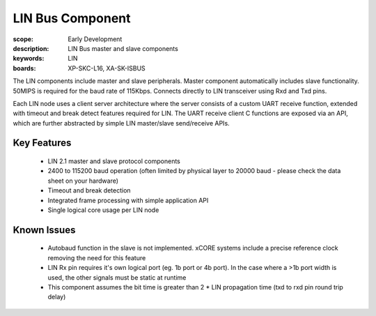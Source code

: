 LIN Bus Component
=================

:scope: Early Development
:description: LIN Bus master and slave components
:keywords: LIN
:boards: XP-SKC-L16, XA-SK-ISBUS 

The LIN components include master and slave peripherals. Master component automatically includes slave functionality. 50MIPS is required for the baud rate of 115Kbps. Connects directly to LIN transceiver using Rxd and Txd pins.

Each LIN node uses a client server architecture where the server consists of a custom UART receive function, extended with timeout and break detect features required for LIN. The UART receive client C functions are exposed via an API, which are further abstracted by simple LIN master/slave send/receive APIs.

Key Features
------------

   * LIN 2.1 master and slave protocol components
   * 2400 to 115200 baud operation (often limited by physical layer to 20000 baud - please check the data sheet on your hardware)
   * Timeout and break detection
   * Integrated frame processing with simple application API
   * Single logical core usage per LIN node

Known Issues
------------

   * Autobaud function in the slave is not implemented. xCORE systems include a precise reference clock removing the need for this feature
   * LIN Rx pin requires it's own logical port (eg. 1b port or 4b port). In the case where a >1b port width is used, the other signals must be static at runtime
   * This component assumes the bit time is greater than 2 * LIN propagation time (txd to rxd pin round trip delay)

